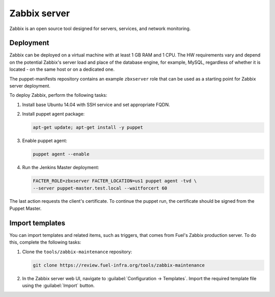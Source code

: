 Zabbix server
=============

Zabbix is an open source tool designed for servers, services, and network
monitoring.

Deployment
----------

Zabbix can be deployed on a virtual machine with at least 1 GB RAM and 1 CPU.
The HW requirements vary and depend on the potential Zabbix's server load and
place of the database engine, for example, MySQL, regardless of whether it is
located - on the same host or on a dedicated one.

The puppet-manifests repository contains an example ``zbxserver`` role
that can be used as a starting point for Zabbix server deployment.

To deploy Zabbix, perform the following tasks:

#. Install base Ubuntu 14.04 with SSH service and set appropriate FQDN.

#. Install puppet agent package:

   .. code-block:: console

     apt-get update; apt-get install -y puppet

#. Enable puppet agent:

   .. code-block:: console

     puppet agent --enable

#. Run the Jenkins Master deployment:

   .. code-block:: console

     FACTER_ROLE=zbxserver FACTER_LOCATION=us1 puppet agent -tvd \
     --server puppet-master.test.local --waitforcert 60

The last action requests the client's certificate. To continue the puppet run,
the certificate should be signed from the Puppet Master.

Import templates
----------------

You can import templates and related items, such as triggers, that comes from
Fuel's Zabbix production server. To do this, complete the following tasks:

#. Clone the ``tools/zabbix-maintenance`` repository:

   .. code-block:: console

     git clone https://review.fuel-infra.org/tools/zabbix-maintenance

#. In the Zabbix server web UI, navigate to :guilabel:`Configuration ->
   Templates`. Import the required template file using the :guilabel:`Import`
   button.
